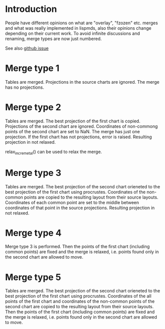 # Time-stamp: <2019-12-16 16:19:28 eu>
* Introduction
People have different opinions on what are "overlay", "fzozen"
etc. merges and what was really implemented in lispmds, also their
opinions change depending on their current work. To avoid infinite
discussions and renaming, merge types are now just numbered.

See also [[https://github.com/acorg/acmacs.r/issues/5][github issue]]

* Merge type 1
Tables are merged. Projections in the source charts are ignored. The
merge has no projections.

* Merge type 2
Tables are merged. The best projection of the first chart is
copied. Projections of the second chart are ignored. Coordinates of
non-commong points of the second chart are set to NaN. The merge has
just one projection. If the first chart has not projections, error is
raised. Resulting projection in not relaxed.

relax_incremetal() can be used to relax the merge.

* Merge type 3
Tables are merged. The best projection of the second chart orieneted
to the best projection of the first chart using procrustes.
Coordinates of the non-common points are copied to the resulting
layout from their source layouts. Coordinates of each common point are
set to the middle between coordinates of that point in the source
projections. Resulting projection in not relaxed.

* Merge type 4
Merge type 3 is performed. Then the points of the first chart
(including common points) are fixed and the merge is relaxed,
i.e. points found only in the second chart are allowed to move.

* Merge type 5
Tables are merged. The best projection of the second chart orieneted
to the best projection of the first chart using procrustes.
Coordinates of the all points of the first chart and coordinates of
the non-common points of the second chart are copied to the resulting
layout from their source layouts. Then the points of the first chart
(including common points) are fixed and the merge is relaxed,
i.e. points found only in the second chart are allowed to move.

* COMMENT ---- local vars
:PROPERTIES:
:VISIBILITY: folded
:END:
#+OPTIONS: toc:nil
#+STARTUP: showall indent
# ======================================================================
### Local Variables:
### eval: (add-hook 'before-save-hook 'time-stamp)
### eval: (flyspell-mode)
### End:
